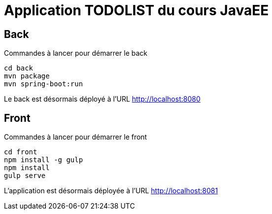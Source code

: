 = Application TODOLIST du cours JavaEE

== Back

Commandes à lancer pour démarrer le back

[code, shell]
----
cd back
mvn package
mvn spring-boot:run
----

Le back est désormais déployé à l'URL http://localhost:8080

== Front

Commandes à lancer pour démarrer le front

[code, shell]
----
cd front
npm install -g gulp
npm install
gulp serve
----

L'application est désormais déployée à l'URL http://localhost:8081

